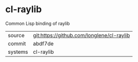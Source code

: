 * cl-raylib

Common Lisp binding of raylib

|---------+-------------------------------------------|
| source  | git:https://github.com/longlene/cl-raylib |
| commit  | abdf7de                                   |
| systems | cl-raylib                                 |
|---------+-------------------------------------------|
